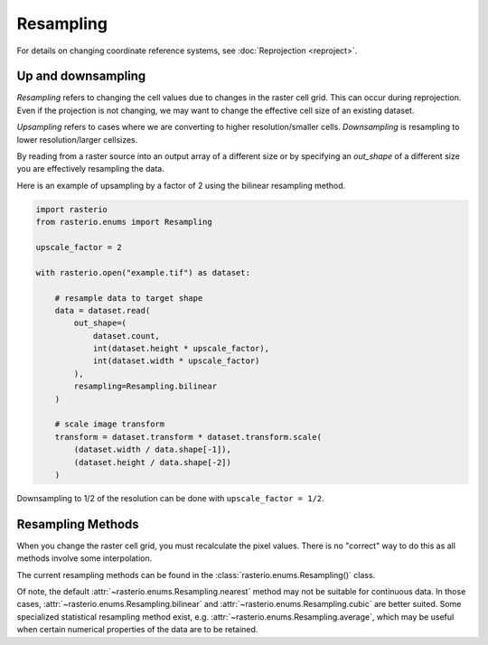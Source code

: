 Resampling
==========

For details on changing coordinate reference systems, see
:doc:`Reprojection <reproject>`.

Up and downsampling
-------------------

*Resampling* refers to changing the cell values due to changes in the raster
cell grid. This can occur during reprojection. Even if the projection is not
changing, we may want to change the effective cell size of an existing dataset.

*Upsampling* refers to cases where we are converting to higher
resolution/smaller cells.  *Downsampling* is resampling to lower
resolution/larger cellsizes.

By reading from a raster source into an output array of a different size or by
specifying an *out_shape* of a different size you are effectively resampling
the data.

Here is an example of upsampling by a factor of 2 using the bilinear resampling
method.

.. code-block:: python

    import rasterio
    from rasterio.enums import Resampling

    upscale_factor = 2

    with rasterio.open("example.tif") as dataset:

        # resample data to target shape
        data = dataset.read(
            out_shape=(
                dataset.count,
                int(dataset.height * upscale_factor),
                int(dataset.width * upscale_factor)
            ),
            resampling=Resampling.bilinear
        )

        # scale image transform
        transform = dataset.transform * dataset.transform.scale(
            (dataset.width / data.shape[-1]),
            (dataset.height / data.shape[-2])
        )

Downsampling to 1/2 of the resolution can be done with ``upscale_factor = 1/2``.


Resampling Methods
------------------

When you change the raster cell grid, you must recalculate the pixel values.
There is no "correct" way to do this as all methods involve some interpolation.

The current resampling methods can be found in the
:class:`rasterio.enums.Resampling()` class.

Of note, the default :attr:`~rasterio.enums.Resampling.nearest` method may not
be suitable for continuous data. In those cases,
:attr:`~rasterio.enums.Resampling.bilinear` and
:attr:`~rasterio.enums.Resampling.cubic` are better suited.
Some specialized statistical resampling method exist, e.g.
:attr:`~rasterio.enums.Resampling.average`, which may be useful when
certain numerical properties of the data are to be retained.
